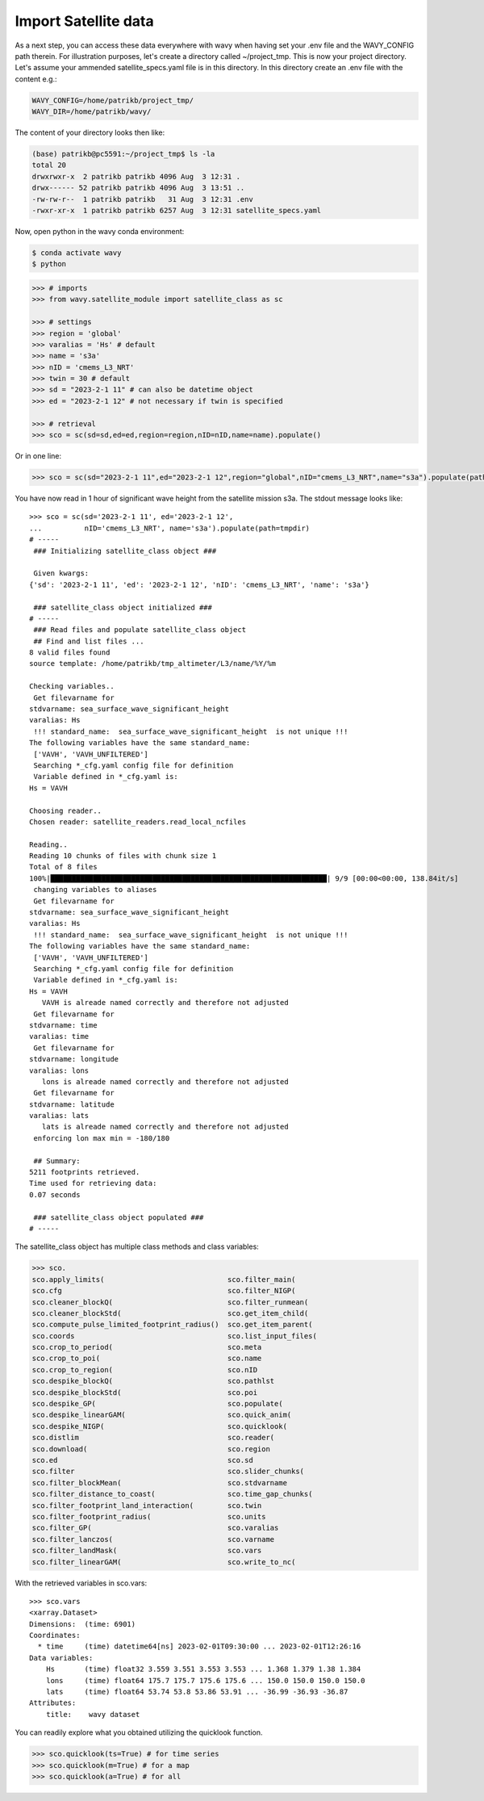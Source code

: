 Import Satellite data
#####################

As a next step, you can access these data everywhere with wavy when having set your .env file and the WAVY_CONFIG path therein. For illustration purposes, let's create a directory called ~/project_tmp. This is now your project directory. Let's assume your ammended satellite_specs.yaml file is in this directory. In this directory create an .env file with the content e.g.:

.. code-block:: bash

   WAVY_CONFIG=/home/patrikb/project_tmp/
   WAVY_DIR=/home/patrikb/wavy/

The content of your directory looks then like:

.. code-block:: bash

   (base) patrikb@pc5591:~/project_tmp$ ls -la
   total 20
   drwxrwxr-x  2 patrikb patrikb 4096 Aug  3 12:31 .
   drwx------ 52 patrikb patrikb 4096 Aug  3 13:51 ..
   -rw-rw-r--  1 patrikb patrikb   31 Aug  3 12:31 .env
   -rwxr-xr-x  1 patrikb patrikb 6257 Aug  3 12:31 satellite_specs.yaml

Now, open python in the wavy conda environment:

.. code-block:: bash
   
   $ conda activate wavy
   $ python

.. code-block:: python3

   >>> # imports
   >>> from wavy.satellite_module import satellite_class as sc

   >>> # settings
   >>> region = 'global'
   >>> varalias = 'Hs' # default
   >>> name = 's3a'
   >>> nID = 'cmems_L3_NRT'
   >>> twin = 30 # default
   >>> sd = "2023-2-1 11" # can also be datetime object
   >>> ed = "2023-2-1 12" # not necessary if twin is specified

   >>> # retrieval
   >>> sco = sc(sd=sd,ed=ed,region=region,nID=nID,name=name).populate()

Or in one line:

.. code-block:: python3

   >>> sco = sc(sd="2023-2-1 11",ed="2023-2-1 12",region="global",nID="cmems_L3_NRT",name="s3a").populate(path=tmpdir)

You have now read in 1 hour of significant wave height from the satellite mission s3a. The stdout message looks like::

  >>> sco = sc(sd='2023-2-1 11', ed='2023-2-1 12',
  ...          nID='cmems_L3_NRT', name='s3a').populate(path=tmpdir)
  # ----- 
   ### Initializing satellite_class object ###
 
   Given kwargs:
  {'sd': '2023-2-1 11', 'ed': '2023-2-1 12', 'nID': 'cmems_L3_NRT', 'name': 's3a'}
 
   ### satellite_class object initialized ###
  # ----- 
   ### Read files and populate satellite_class object
   ## Find and list files ...
  8 valid files found
  source template: /home/patrikb/tmp_altimeter/L3/name/%Y/%m

  Checking variables..
   Get filevarname for 
  stdvarname: sea_surface_wave_significant_height 
  varalias: Hs
   !!! standard_name:  sea_surface_wave_significant_height  is not unique !!! 
  The following variables have the same standard_name:
   ['VAVH', 'VAVH_UNFILTERED']
   Searching *_cfg.yaml config file for definition
   Variable defined in *_cfg.yaml is:
  Hs = VAVH

  Choosing reader..
  Chosen reader: satellite_readers.read_local_ncfiles

  Reading..
  Reading 10 chunks of files with chunk size 1
  Total of 8 files
  100%|█████████████████████████████████████████████████████████████████| 9/9 [00:00<00:00, 138.84it/s]
   changing variables to aliases
   Get filevarname for 
  stdvarname: sea_surface_wave_significant_height 
  varalias: Hs
   !!! standard_name:  sea_surface_wave_significant_height  is not unique !!! 
  The following variables have the same standard_name:
   ['VAVH', 'VAVH_UNFILTERED']
   Searching *_cfg.yaml config file for definition
   Variable defined in *_cfg.yaml is:
  Hs = VAVH
     VAVH is alreade named correctly and therefore not adjusted
   Get filevarname for 
  stdvarname: time 
  varalias: time
   Get filevarname for 
  stdvarname: longitude 
  varalias: lons
     lons is alreade named correctly and therefore not adjusted
   Get filevarname for 
  stdvarname: latitude 
  varalias: lats
     lats is alreade named correctly and therefore not adjusted
   enforcing lon max min = -180/180
 
   ## Summary:
  5211 footprints retrieved.
  Time used for retrieving data:
  0.07 seconds
 
   ### satellite_class object populated ###
  # ----- 


The satellite_class object has multiple class methods and class variables:

.. code-block:: python3

  >>> sco.
  sco.apply_limits(                             sco.filter_main(
  sco.cfg                                       sco.filter_NIGP(
  sco.cleaner_blockQ(                           sco.filter_runmean(
  sco.cleaner_blockStd(                         sco.get_item_child(
  sco.compute_pulse_limited_footprint_radius()  sco.get_item_parent(
  sco.coords                                    sco.list_input_files(
  sco.crop_to_period(                           sco.meta
  sco.crop_to_poi(                              sco.name
  sco.crop_to_region(                           sco.nID
  sco.despike_blockQ(                           sco.pathlst
  sco.despike_blockStd(                         sco.poi
  sco.despike_GP(                               sco.populate(
  sco.despike_linearGAM(                        sco.quick_anim(
  sco.despike_NIGP(                             sco.quicklook(
  sco.distlim                                   sco.reader(
  sco.download(                                 sco.region
  sco.ed                                        sco.sd
  sco.filter                                    sco.slider_chunks(
  sco.filter_blockMean(                         sco.stdvarname
  sco.filter_distance_to_coast(                 sco.time_gap_chunks(
  sco.filter_footprint_land_interaction(        sco.twin
  sco.filter_footprint_radius(                  sco.units
  sco.filter_GP(                                sco.varalias
  sco.filter_lanczos(                           sco.varname
  sco.filter_landMask(                          sco.vars
  sco.filter_linearGAM(                         sco.write_to_nc(

With the retrieved variables in sco.vars::

  >>> sco.vars
  <xarray.Dataset>
  Dimensions:  (time: 6901)
  Coordinates:
    * time     (time) datetime64[ns] 2023-02-01T09:30:00 ... 2023-02-01T12:26:16
  Data variables:
      Hs       (time) float32 3.559 3.551 3.553 3.553 ... 1.368 1.379 1.38 1.384
      lons     (time) float64 175.7 175.7 175.6 175.6 ... 150.0 150.0 150.0 150.0
      lats     (time) float64 53.74 53.8 53.86 53.91 ... -36.99 -36.93 -36.87
  Attributes:
      title:    wavy dataset

You can readily explore what you obtained utilizing the quicklook function.

.. code-block:: python3

   >>> sco.quicklook(ts=True) # for time series
   >>> sco.quicklook(m=True) # for a map
   >>> sco.quicklook(a=True) # for all

